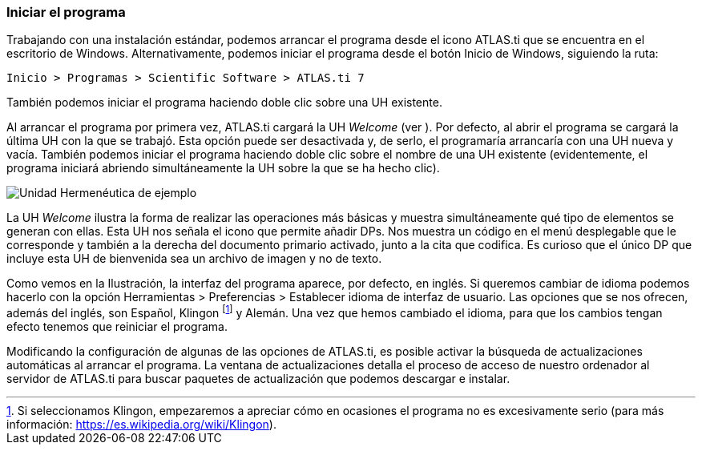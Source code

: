 [[iniciar-el-programa]]
Iniciar el programa
~~~~~~~~~~~~~~~~~~~

Trabajando con una instalación estándar, podemos arrancar el programa
desde el icono ATLAS.ti que se encuentra en el escritorio de Windows.
Alternativamente, podemos iniciar el programa desde el botón Inicio de
Windows, siguiendo la ruta:

`Inicio > Programas > Scientific Software > ATLAS.ti 7`

También podemos iniciar el programa haciendo doble clic sobre una UH
existente.

Al arrancar el programa por primera vez, ATLAS.ti cargará la UH
_Welcome_ (ver ). Por defecto, al abrir el programa se cargará la última
UH con la que se trabajó. Esta opción puede ser desactivada y, de serlo,
el programaría arrancaría con una UH nueva y vacía. También podemos
iniciar el programa haciendo doble clic sobre el nombre de una UH
existente (evidentemente, el programa iniciará abriendo simultáneamente
la UH sobre la que se ha hecho clic).

image:images/image-006.png[Unidad Hermenéutica de ejemplo]

La UH _Welcome_ ilustra la forma de realizar las operaciones más básicas
y muestra simultáneamente qué tipo de elementos se generan con ellas.
Esta UH nos señala el icono que permite añadir DPs. Nos muestra un
código en el menú desplegable que le corresponde y también a la derecha
del documento primario activado, junto a la cita que codifica. Es
curioso que el único DP que incluye esta UH de bienvenida sea un archivo
de imagen y no de texto.

Como vemos en la Ilustración, la interfaz del programa aparece, por
defecto, en inglés. Si queremos cambiar de idioma podemos hacerlo con la
opción Herramientas > Preferencias > Establecer idioma de interfaz de
usuario. Las opciones que se nos ofrecen, además del inglés, son
Español, Klingon footnote:[Si seleccionamos Klingon, empezaremos a
apreciar cómo en ocasiones el programa no es excesivamente serio (para
más información: https://es.wikipedia.org/wiki/Klingon).] y Alemán. Una
vez que hemos cambiado el idioma, para que los cambios tengan efecto
tenemos que reiniciar el programa.

Modificando la configuración de algunas de las opciones de ATLAS.ti, es
posible activar la búsqueda de actualizaciones automáticas al arrancar
el programa. La ventana de actualizaciones detalla el proceso de acceso
de nuestro ordenador al servidor de ATLAS.ti para buscar paquetes de
actualización que podemos descargar e instalar.
